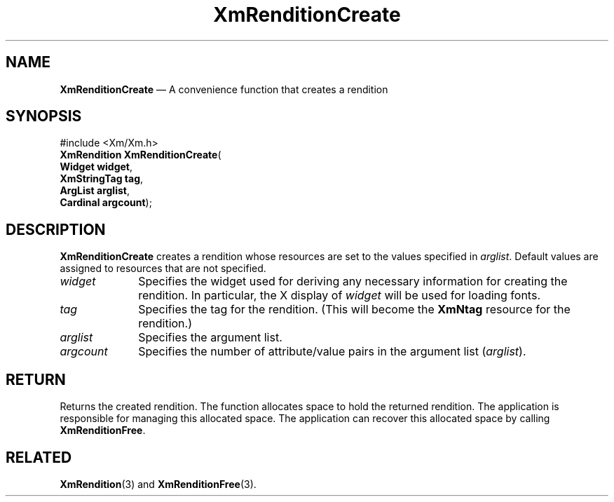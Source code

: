 '\" t
...\" RendB.sgm /main/8 1996/09/08 20:57:03 rws $
.de P!
.fl
\!!1 setgray
.fl
\\&.\"
.fl
\!!0 setgray
.fl			\" force out current output buffer
\!!save /psv exch def currentpoint translate 0 0 moveto
\!!/showpage{}def
.fl			\" prolog
.sy sed -e 's/^/!/' \\$1\" bring in postscript file
\!!psv restore
.
.de pF
.ie     \\*(f1 .ds f1 \\n(.f
.el .ie \\*(f2 .ds f2 \\n(.f
.el .ie \\*(f3 .ds f3 \\n(.f
.el .ie \\*(f4 .ds f4 \\n(.f
.el .tm ? font overflow
.ft \\$1
..
.de fP
.ie     !\\*(f4 \{\
.	ft \\*(f4
.	ds f4\"
'	br \}
.el .ie !\\*(f3 \{\
.	ft \\*(f3
.	ds f3\"
'	br \}
.el .ie !\\*(f2 \{\
.	ft \\*(f2
.	ds f2\"
'	br \}
.el .ie !\\*(f1 \{\
.	ft \\*(f1
.	ds f1\"
'	br \}
.el .tm ? font underflow
..
.ds f1\"
.ds f2\"
.ds f3\"
.ds f4\"
.ta 8n 16n 24n 32n 40n 48n 56n 64n 72n 
.TH "XmRenditionCreate" "library call"
.SH "NAME"
\fBXmRenditionCreate\fP \(em A convenience function that creates a rendition
.iX "XmRenditionCreate"
.SH "SYNOPSIS"
.PP
.nf
#include <Xm/Xm\&.h>
\fBXmRendition \fBXmRenditionCreate\fP\fR(
\fBWidget \fBwidget\fR\fR,
\fBXmStringTag \fBtag\fR\fR,
\fBArgList \fBarglist\fR\fR,
\fBCardinal \fBargcount\fR\fR);
.fi
.SH "DESCRIPTION"
.PP
\fBXmRenditionCreate\fP creates a rendition whose resources are set
to the values specified in \fIarglist\fP\&. Default values are assigned
to resources that are not specified\&.
.IP "\fIwidget\fP" 10
Specifies the widget used for deriving any necessary information for
creating the rendition\&. In particular, the X display of \fIwidget\fP
will be used for loading fonts\&.
.IP "\fItag\fP" 10
Specifies the tag for the rendition\&.
(This will become the \fBXmNtag\fP resource for the rendition\&.)
.IP "\fIarglist\fP" 10
Specifies the argument list\&.
.IP "\fIargcount\fP" 10
Specifies the number of attribute/value pairs in the argument list
(\fIarglist\fP)\&.
.SH "RETURN"
.PP
Returns the created rendition\&.
The function allocates space to hold the returned rendition\&.
The application is responsible for managing this allocated space\&.
The application can recover this allocated space by calling \fBXmRenditionFree\fP\&.
.SH "RELATED"
.PP
\fBXmRendition\fP(3) and
\fBXmRenditionFree\fP(3)\&.
...\" created by instant / docbook-to-man, Sun 22 Dec 1996, 20:28

